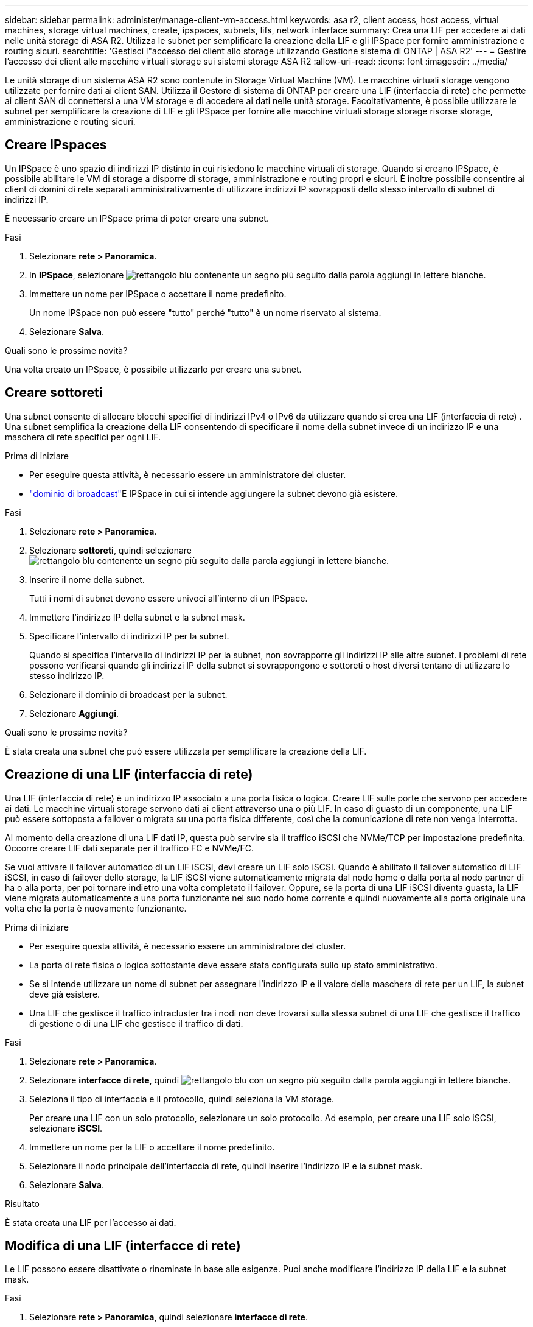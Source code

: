 ---
sidebar: sidebar 
permalink: administer/manage-client-vm-access.html 
keywords: asa r2, client access, host access, virtual machines, storage virtual machines, create, ipspaces, subnets, lifs, network interface 
summary: Crea una LIF per accedere ai dati nelle unità storage di ASA R2. Utilizza le subnet per semplificare la creazione della LIF e gli IPSpace per fornire amministrazione e routing sicuri. 
searchtitle: 'Gestisci l"accesso dei client allo storage utilizzando Gestione sistema di ONTAP | ASA R2' 
---
= Gestire l'accesso dei client alle macchine virtuali storage sui sistemi storage ASA R2
:allow-uri-read: 
:icons: font
:imagesdir: ../media/


[role="lead"]
Le unità storage di un sistema ASA R2 sono contenute in Storage Virtual Machine (VM). Le macchine virtuali storage vengono utilizzate per fornire dati ai client SAN. Utilizza il Gestore di sistema di ONTAP per creare una LIF (interfaccia di rete) che permette ai client SAN di connettersi a una VM storage e di accedere ai dati nelle unità storage. Facoltativamente, è possibile utilizzare le subnet per semplificare la creazione di LIF e gli IPSpace per fornire alle macchine virtuali storage storage risorse storage, amministrazione e routing sicuri.



== Creare IPspaces

Un IPSpace è uno spazio di indirizzi IP distinto in cui risiedono le macchine virtuali di storage. Quando si creano IPSpace, è possibile abilitare le VM di storage a disporre di storage, amministrazione e routing propri e sicuri. È inoltre possibile consentire ai client di domini di rete separati amministrativamente di utilizzare indirizzi IP sovrapposti dello stesso intervallo di subnet di indirizzi IP.

È necessario creare un IPSpace prima di poter creare una subnet.

.Fasi
. Selezionare *rete > Panoramica*.
. In *IPSpace*, selezionare image:icon_add_blue_bg.png["rettangolo blu contenente un segno più seguito dalla parola aggiungi in lettere bianche"].
. Immettere un nome per IPSpace o accettare il nome predefinito.
+
Un nome IPSpace non può essere "tutto" perché "tutto" è un nome riservato al sistema.

. Selezionare *Salva*.


.Quali sono le prossime novità?
Una volta creato un IPSpace, è possibile utilizzarlo per creare una subnet.



== Creare sottoreti

Una subnet consente di allocare blocchi specifici di indirizzi IPv4 o IPv6 da utilizzare quando si crea una LIF (interfaccia di rete) . Una subnet semplifica la creazione della LIF consentendo di specificare il nome della subnet invece di un indirizzo IP e una maschera di rete specifici per ogni LIF.

.Prima di iniziare
* Per eseguire questa attività, è necessario essere un amministratore del cluster.
* link:../administer/manage-cluster-networking.html#add-a-broadcast-domain["dominio di broadcast"]E IPSpace in cui si intende aggiungere la subnet devono già esistere.


.Fasi
. Selezionare *rete > Panoramica*.
. Selezionare *sottoreti*, quindi selezionare image:icon_add_blue_bg.png["rettangolo blu contenente un segno più seguito dalla parola aggiungi in lettere bianche"].
. Inserire il nome della subnet.
+
Tutti i nomi di subnet devono essere univoci all'interno di un IPSpace.

. Immettere l'indirizzo IP della subnet e la subnet mask.
. Specificare l'intervallo di indirizzi IP per la subnet.
+
Quando si specifica l'intervallo di indirizzi IP per la subnet, non sovrapporre gli indirizzi IP alle altre subnet. I problemi di rete possono verificarsi quando gli indirizzi IP della subnet si sovrappongono e sottoreti o host diversi tentano di utilizzare lo stesso indirizzo IP.

. Selezionare il dominio di broadcast per la subnet.
. Selezionare *Aggiungi*.


.Quali sono le prossime novità?
È stata creata una subnet che può essere utilizzata per semplificare la creazione della LIF.



== Creazione di una LIF (interfaccia di rete)

Una LIF (interfaccia di rete) è un indirizzo IP associato a una porta fisica o logica. Creare LIF sulle porte che servono per accedere ai dati. Le macchine virtuali storage servono dati ai client attraverso una o più LIF. In caso di guasto di un componente, una LIF può essere sottoposta a failover o migrata su una porta fisica differente, così che la comunicazione di rete non venga interrotta.

Al momento della creazione di una LIF dati IP, questa può servire sia il traffico iSCSI che NVMe/TCP per impostazione predefinita. Occorre creare LIF dati separate per il traffico FC e NVMe/FC.

Se vuoi attivare il failover automatico di un LIF iSCSI, devi creare un LIF solo iSCSI. Quando è abilitato il failover automatico di LIF iSCSI, in caso di failover dello storage, la LIF iSCSI viene automaticamente migrata dal nodo home o dalla porta al nodo partner di ha o alla porta, per poi tornare indietro una volta completato il failover. Oppure, se la porta di una LIF iSCSI diventa guasta, la LIF viene migrata automaticamente a una porta funzionante nel suo nodo home corrente e quindi nuovamente alla porta originale una volta che la porta è nuovamente funzionante.

.Prima di iniziare
* Per eseguire questa attività, è necessario essere un amministratore del cluster.
* La porta di rete fisica o logica sottostante deve essere stata configurata sullo `up` stato amministrativo.
* Se si intende utilizzare un nome di subnet per assegnare l'indirizzo IP e il valore della maschera di rete per un LIF, la subnet deve già esistere.
* Una LIF che gestisce il traffico intracluster tra i nodi non deve trovarsi sulla stessa subnet di una LIF che gestisce il traffico di gestione o di una LIF che gestisce il traffico di dati.


.Fasi
. Selezionare *rete > Panoramica*.
. Selezionare *interfacce di rete*, quindi image:icon_add_blue_bg.png["rettangolo blu con un segno più seguito dalla parola aggiungi in lettere bianche"].
. Seleziona il tipo di interfaccia e il protocollo, quindi seleziona la VM storage.
+
Per creare una LIF con un solo protocollo, selezionare un solo protocollo. Ad esempio, per creare una LIF solo iSCSI, selezionare *iSCSI*.

. Immettere un nome per la LIF o accettare il nome predefinito.
. Selezionare il nodo principale dell'interfaccia di rete, quindi inserire l'indirizzo IP e la subnet mask.
. Selezionare *Salva*.


.Risultato
È stata creata una LIF per l'accesso ai dati.



== Modifica di una LIF (interfacce di rete)

Le LIF possono essere disattivate o rinominate in base alle esigenze. Puoi anche modificare l'indirizzo IP della LIF e la subnet mask.

.Fasi
. Selezionare *rete > Panoramica*, quindi selezionare *interfacce di rete*.
. Passare il mouse sull'interfaccia di rete che si desidera modificare, quindi selezionare image:icon_kabob.gif["tre punti blu verticali"].
. Selezionare *Modifica*.
. È possibile disattivare l'interfaccia di rete, rinominare l'interfaccia di rete, modificare l'indirizzo IP o modificare la subnet mask.
. Selezionare *Salva*.


.Risultato
La LIF è stata modificata.
